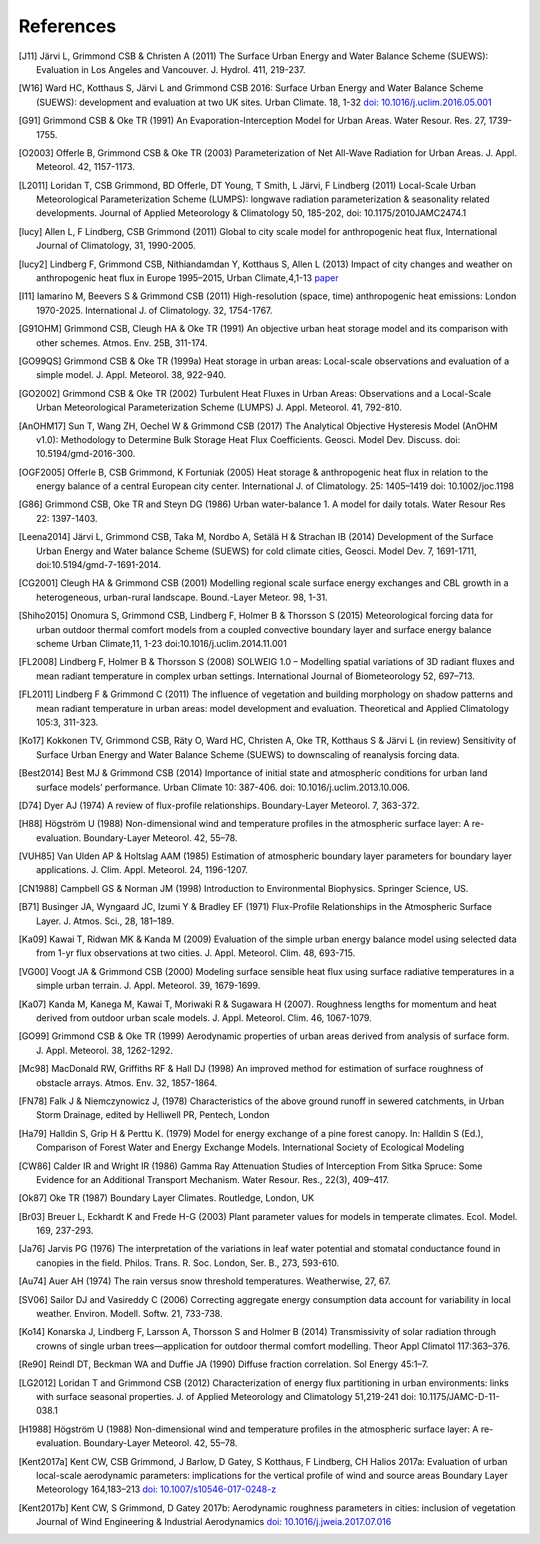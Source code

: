 .. raw:: latex

   \cleardoublepage
   \begingroup
   \renewcommand\chapter[1]{\endgroup}
   \phantomsection

.. _refs:

References
==========


.. [J11]
   Järvi L, Grimmond CSB & Christen A (2011) The Surface Urban Energy
   and Water Balance Scheme (SUEWS): Evaluation in Los Angeles and
   Vancouver. J. Hydrol. 411, 219-237.


.. [W16]
   Ward HC, Kotthaus S, Järvi L and Grimmond CSB 2016: Surface Urban
   Energy and Water Balance Scheme (SUEWS): development and evaluation
   at two UK sites. Urban Climate. 18, 1-32 `doi:
   10.1016/j.uclim.2016.05.001 <https://doi.org/10.1016/j.uclim.2016.05.001>`__


.. [G91]
   Grimmond CSB & Oke TR (1991) An Evaporation-Interception Model for
   Urban Areas. Water Resour. Res. 27, 1739-1755.


.. [O2003]
   Offerle B, Grimmond CSB & Oke TR (2003) Parameterization of Net
   All-Wave Radiation for Urban Areas. J. Appl. Meteorol. 42, 1157-1173.


.. [L2011]
   Loridan T, CSB Grimmond, BD Offerle, DT Young, T Smith, L Järvi, F
   Lindberg (2011) Local-Scale Urban Meteorological Parameterization
   Scheme (LUMPS): longwave radiation parameterization & seasonality
   related developments. Journal of Applied Meteorology & Climatology
   50, 185-202, doi: 10.1175/2010JAMC2474.1


.. [lucy]
   Allen L, F Lindberg, CSB Grimmond (2011) Global to city scale model
   for anthropogenic heat flux, International Journal of Climatology,
   31, 1990-2005.


.. [lucy2]
   Lindberg F, Grimmond CSB, Nithiandamdan Y, Kotthaus S, Allen L (2013)
   Impact of city changes and weather on anthropogenic heat flux in
   Europe 1995–2015, Urban Climate,4,1-13
   `paper <http://dx.doi.org/10.1016/j.uclim.2013.03.002>`__


.. [I11]
   Iamarino M, Beevers S & Grimmond CSB (2011) High-resolution (space,
   time) anthropogenic heat emissions: London 1970-2025. International
   J. of Climatology. 32, 1754-1767.


.. [G91OHM]
   Grimmond CSB, Cleugh HA & Oke TR (1991) An objective urban heat
   storage model and its comparison with other schemes. Atmos. Env. 25B,
   311-174.


.. [GO99QS]
   Grimmond CSB & Oke TR (1999a) Heat storage in urban areas:
   Local-scale observations and evaluation of a simple model. J. Appl.
   Meteorol. 38, 922-940.


.. [GO2002]
   Grimmond CSB & Oke TR (2002) Turbulent Heat Fluxes in Urban Areas:
   Observations and a Local-Scale Urban Meteorological Parameterization
   Scheme (LUMPS) J. Appl. Meteorol. 41, 792-810.


.. [AnOHM17]
   Sun T, Wang ZH, Oechel W & Grimmond CSB (2017) The Analytical
   Objective Hysteresis Model (AnOHM v1.0): Methodology to Determine
   Bulk Storage Heat Flux Coefficients. Geosci. Model Dev. Discuss. doi:
   10.5194/gmd-2016-300.


.. [OGF2005]
   Offerle B, CSB Grimmond, K Fortuniak (2005) Heat storage &
   anthropogenic heat flux in relation to the energy balance of a
   central European city center. International J. of Climatology. 25:
   1405–1419 doi: 10.1002/joc.1198


.. [G86]
   Grimmond CSB, Oke TR and Steyn DG (1986) Urban water-balance 1. A
   model for daily totals. Water Resour Res 22: 1397-1403.


.. [Leena2014]
   Järvi L, Grimmond CSB, Taka M, Nordbo A, Setälä H & Strachan IB
   (2014) Development of the Surface Urban Energy and Water balance
   Scheme (SUEWS) for cold climate cities, Geosci. Model Dev. 7,
   1691-1711, doi:10.5194/gmd-7-1691-2014.


.. [CG2001]
   Cleugh HA & Grimmond CSB (2001) Modelling regional scale surface
   energy exchanges and CBL growth in a heterogeneous, urban-rural
   landscape. Bound.-Layer Meteor. 98, 1-31.


.. [Shiho2015]
   Onomura S, Grimmond CSB, Lindberg F, Holmer B & Thorsson S (2015)
   Meteorological forcing data for urban outdoor thermal comfort models
   from a coupled convective boundary layer and surface energy balance
   scheme Urban Climate,11, 1-23 doi:10.1016/j.uclim.2014.11.001


.. [FL2008]
   Lindberg F, Holmer B & Thorsson S (2008) SOLWEIG 1.0 – Modelling
   spatial variations of 3D radiant fluxes and mean radiant temperature
   in complex urban settings. International Journal of Biometeorology
   52, 697–713.


.. [FL2011]
   Lindberg F & Grimmond C (2011) The influence of vegetation and
   building morphology on shadow patterns and mean radiant temperature
   in urban areas: model development and evaluation. Theoretical and
   Applied Climatology 105:3, 311-323.


.. [Ko17]
   Kokkonen TV, Grimmond CSB, Räty O, Ward HC, Christen A, Oke TR,
   Kotthaus S & Järvi L (in review) Sensitivity of Surface Urban Energy
   and Water Balance Scheme (SUEWS) to downscaling of reanalysis forcing
   data.


.. [Best2014]
   Best MJ & Grimmond CSB (2014) Importance of initial state and
   atmospheric conditions for urban land surface models’ performance.
   Urban Climate 10: 387-406. doi: 10.1016/j.uclim.2013.10.006.


.. [D74]
   Dyer AJ (1974) A review of flux-profile relationships. Boundary-Layer
   Meteorol. 7, 363-372.


.. [H88]
   Högström U (1988) Non-dimensional wind and temperature profiles in
   the atmospheric surface layer: A re-evaluation. Boundary-Layer
   Meteorol. 42, 55–78.


.. [VUH85]
   Van Ulden AP & Holtslag AAM (1985) Estimation of atmospheric boundary
   layer parameters for boundary layer applications. J. Clim. Appl.
   Meteorol. 24, 1196-1207.


.. [CN1988]
   Campbell GS & Norman JM (1998) Introduction to Environmental
   Biophysics. Springer Science, US.


.. [B71]
   Businger JA, Wyngaard JC, Izumi Y & Bradley EF (1971) Flux-Profile
   Relationships in the Atmospheric Surface Layer. J. Atmos. Sci., 28,
   181–189.


.. [Ka09]
   Kawai T, Ridwan MK & Kanda M (2009) Evaluation of the simple urban
   energy balance model using selected data from 1-yr flux observations
   at two cities. J. Appl. Meteorol. Clim. 48, 693-715.


.. [VG00]
   Voogt JA & Grimmond CSB (2000) Modeling surface sensible heat flux
   using surface radiative temperatures in a simple urban terrain. J.
   Appl. Meteorol. 39, 1679-1699.


.. [Ka07]
   Kanda M, Kanega M, Kawai T, Moriwaki R & Sugawara H (2007). Roughness
   lengths for momentum and heat derived from outdoor urban scale
   models. J. Appl. Meteorol. Clim. 46, 1067-1079.


.. [GO99]
   Grimmond CSB & Oke TR (1999) Aerodynamic properties of urban areas
   derived from analysis of surface form. J. Appl. Meteorol. 38,
   1262-1292.


.. [Mc98]
   MacDonald RW, Griffiths RF & Hall DJ (1998) An improved method for
   estimation of surface roughness of obstacle arrays. Atmos. Env. 32,
   1857-1864.


.. [FN78]
   Falk J & Niemczynowicz J, (1978) Characteristics of the above ground
   runoff in sewered catchments, in Urban Storm Drainage, edited by
   Helliwell PR, Pentech, London


.. [Ha79]
   Halldin S, Grip H & Perttu K. (1979) Model for energy exchange of a
   pine forest canopy. In: Halldin S (Ed.), Comparison of Forest Water
   and Energy Exchange Models. International Society of Ecological
   Modeling


.. [CW86]
   Calder IR and Wright IR (1986) Gamma Ray Attenuation Studies of
   Interception From Sitka Spruce: Some Evidence for an Additional
   Transport Mechanism. Water Resour. Res., 22(3), 409–417.


.. [Ok87]
   Oke TR (1987) Boundary Layer Climates. Routledge, London, UK


.. [Br03]
   Breuer L, Eckhardt K and Frede H-G (2003) Plant parameter values for
   models in temperate climates. Ecol. Model. 169, 237-293.


.. [Ja76]
   Jarvis PG (1976) The interpretation of the variations in leaf water
   potential and stomatal conductance found in canopies in the field.
   Philos. Trans. R. Soc. London, Ser. B., 273, 593-610.


.. [Au74]
   Auer AH (1974) The rain versus snow threshold temperatures.
   Weatherwise, 27, 67.


.. [SV06]
   Sailor DJ and Vasireddy C (2006) Correcting aggregate energy
   consumption data account for variability in local weather. Environ.
   Modell. Softw. 21, 733-738.


.. [Ko14]
   Konarska J, Lindberg F, Larsson A, Thorsson S and Holmer B (2014)
   Transmissivity of solar radiation through crowns of single urban
   trees—application for outdoor thermal comfort modelling. Theor Appl
   Climatol 117:363–376.


.. [Re90]
   Reindl DT, Beckman WA and Duffie JA (1990) Diffuse fraction
   correlation. Sol Energy 45:1–7.


.. [LG2012]
   Loridan T and Grimmond CSB (2012) Characterization of energy flux
   partitioning in urban environments: links with surface seasonal
   properties. J. of Applied Meteorology and Climatology 51,219-241 doi:
   10.1175/JAMC-D-11-038.1

.. [H1988]
    Högström U (1988) Non-dimensional wind and temperature profiles in
    the atmospheric surface layer: A re-evaluation. Boundary-Layer
    Meteorol. 42, 55–78.

.. [Kent2017a]
    Kent CW, CSB Grimmond, J Barlow, D Gatey, S Kotthaus, F Lindberg, CH Halios
    2017a: Evaluation of urban local-scale aerodynamic parameters:
    implications for the vertical profile of wind and source areas
    Boundary Layer Meteorology 164,183–213
    `doi: 10.1007/s10546-017-0248-z <http://dx.doi.org/10.1007/s10546-017-0248-z>`_

.. [Kent2017b]
    Kent CW, S Grimmond, D Gatey 2017b: Aerodynamic roughness parameters in
    cities: inclusion of vegetation
    Journal of Wind Engineering & Industrial Aerodynamics
    `doi: 10.1016/j.jweia.2017.07.016 <http://dx.doi.org/10.1016/j.jweia.2017.07.016>`_
